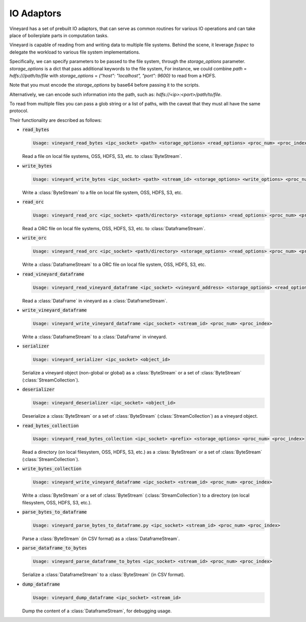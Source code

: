 IO Adaptors
-----------

Vineyard has a set of prebuilt IO adaptors, that can serve as common routines for
various IO operations and can take place of boilerplate parts in computation tasks.

Vineyard is capable of reading from and writing data to multiple file systems.
Behind the scene, it leverage `fsspec` to delegate the workload to various file system implementations.

Specifically, we can specify parameters to be passed to the file system, through the `storage_options` parameter.
`storage_options` is a dict that pass additional keywords to the file system,
For instance, we could combine `path` = `hdfs:///path/to/file` with `storage_options` = `{"host": "localhost", "port": 9600}`
to read from a HDFS. 

Note that you must encode the `storage_options` by base64 before passing it to the scripts.

Alternatively, we can encode such information into the path,
such as: `hdfs://<ip>:<port>/path/to/file`.

To read from multiple files you can pass a glob string or a list of paths,
with the caveat that they must all have the same protocol.

Their functionality are described as follows:

+ :code:`read_bytes`

  .. code:: console

    Usage: vineyard_read_bytes <ipc_socket> <path> <storage_options> <read_options> <proc_num> <proc_index>

  Read a file on local file systems, OSS, HDFS, S3, etc. to :class:`ByteStream`.

+ :code:`write_bytes`

  .. code:: console

    Usage: vineyard_write_bytes <ipc_socket> <path> <stream_id> <storage_options> <write_options> <proc_num> <proc_index>

  Write a :class:`ByteStream` to a file on local file system, OSS, HDFS, S3, etc.

+ :code:`read_orc`

  .. code:: console

    Usage: vineyard_read_orc <ipc_socket> <path/directory> <storage_options> <read_options> <proc_num> <proc_index>

  Read a ORC file on local file systems, OSS, HDFS, S3, etc. to :class:`DataframeStream`.

+ :code:`write_orc`

  .. code:: console

    Usage: vineyard_read_orc <ipc_socket> <path/directory> <storage_options> <read_options> <proc_num> <proc_index>

  Write a :class:`DataframeStream` to a ORC file on local file system, OSS, HDFS, S3, etc.

+ :code:`read_vineyard_dataframe`

  .. code:: console

    Usage: vineyard_read_vineyard_dataframe <ipc_socket> <vineyard_address> <storage_options> <read_options> <proc num> <proc index>

  Read a :class:`DataFrame` in vineyard as a :class:`DataframeStream`.

+ :code:`write_vineyard_dataframe`

  .. code:: console

    Usage: vineyard_write_vineyard_dataframe <ipc_socket> <stream_id> <proc_num> <proc_index>

  Write a :class:`DataframeStream` to a :class:`DataFrame` in vineyard.

+ :code:`serializer`

  .. code:: console

    Usage: vineyard_serializer <ipc_socket> <object_id>

  Serialize a vineyard object (non-global or global) as a :class:`ByteStream` or a set of :class:`ByteStream` (:class:`StreamCollection`).

+ :code:`deserializer`

  .. code:: console

    Usage: vineyard_deserializer <ipc_socket> <object_id>

  Deserialize a :class:`ByteStream` or a set of :class:`ByteStream` (:class:`StreamCollection`) as a vineyard object.

+ :code:`read_bytes_collection`

  .. code:: console

    Usage: vineyard_read_bytes_collection <ipc_socket> <prefix> <storage_options> <proc_num> <proc_index>

  Read a directory (on local filesystem, OSS, HDFS, S3, etc.) as a :class:`ByteStream` or a set of :class:`ByteStream` (:class:`StreamCollection`).

+ :code:`write_bytes_collection`

  .. code:: console

    Usage: vineyard_write_vineyard_dataframe <ipc_socket> <stream_id> <proc_num> <proc_index>

  Write a :class:`ByteStream` or a set of :class:`ByteStream` (:class:`StreamCollection`) to a directory (on local filesystem, OSS, HDFS, S3, etc.).

+ :code:`parse_bytes_to_dataframe`

  .. code:: console

    Usage: vineyard_parse_bytes_to_dataframe.py <ipc_socket> <stream_id> <proc_num> <proc_index>

  Parse a :class:`ByteStream` (in CSV format) as a :class:`DataframeStream`.

+ :code:`parse_dataframe_to_bytes`

  .. code:: console

    Usage: vineyard_parse_dataframe_to_bytes <ipc_socket> <stream_id> <proc_num> <proc_index>

  Serialize a :class:`DataframeStream` to a :class:`ByteStream` (in CSV format).

+ :code:`dump_dataframe`

  .. code:: console

    Usage: vineyard_dump_dataframe <ipc_socket> <stream_id>

  Dump the content of a :class:`DataframeStream`, for debugging usage.
